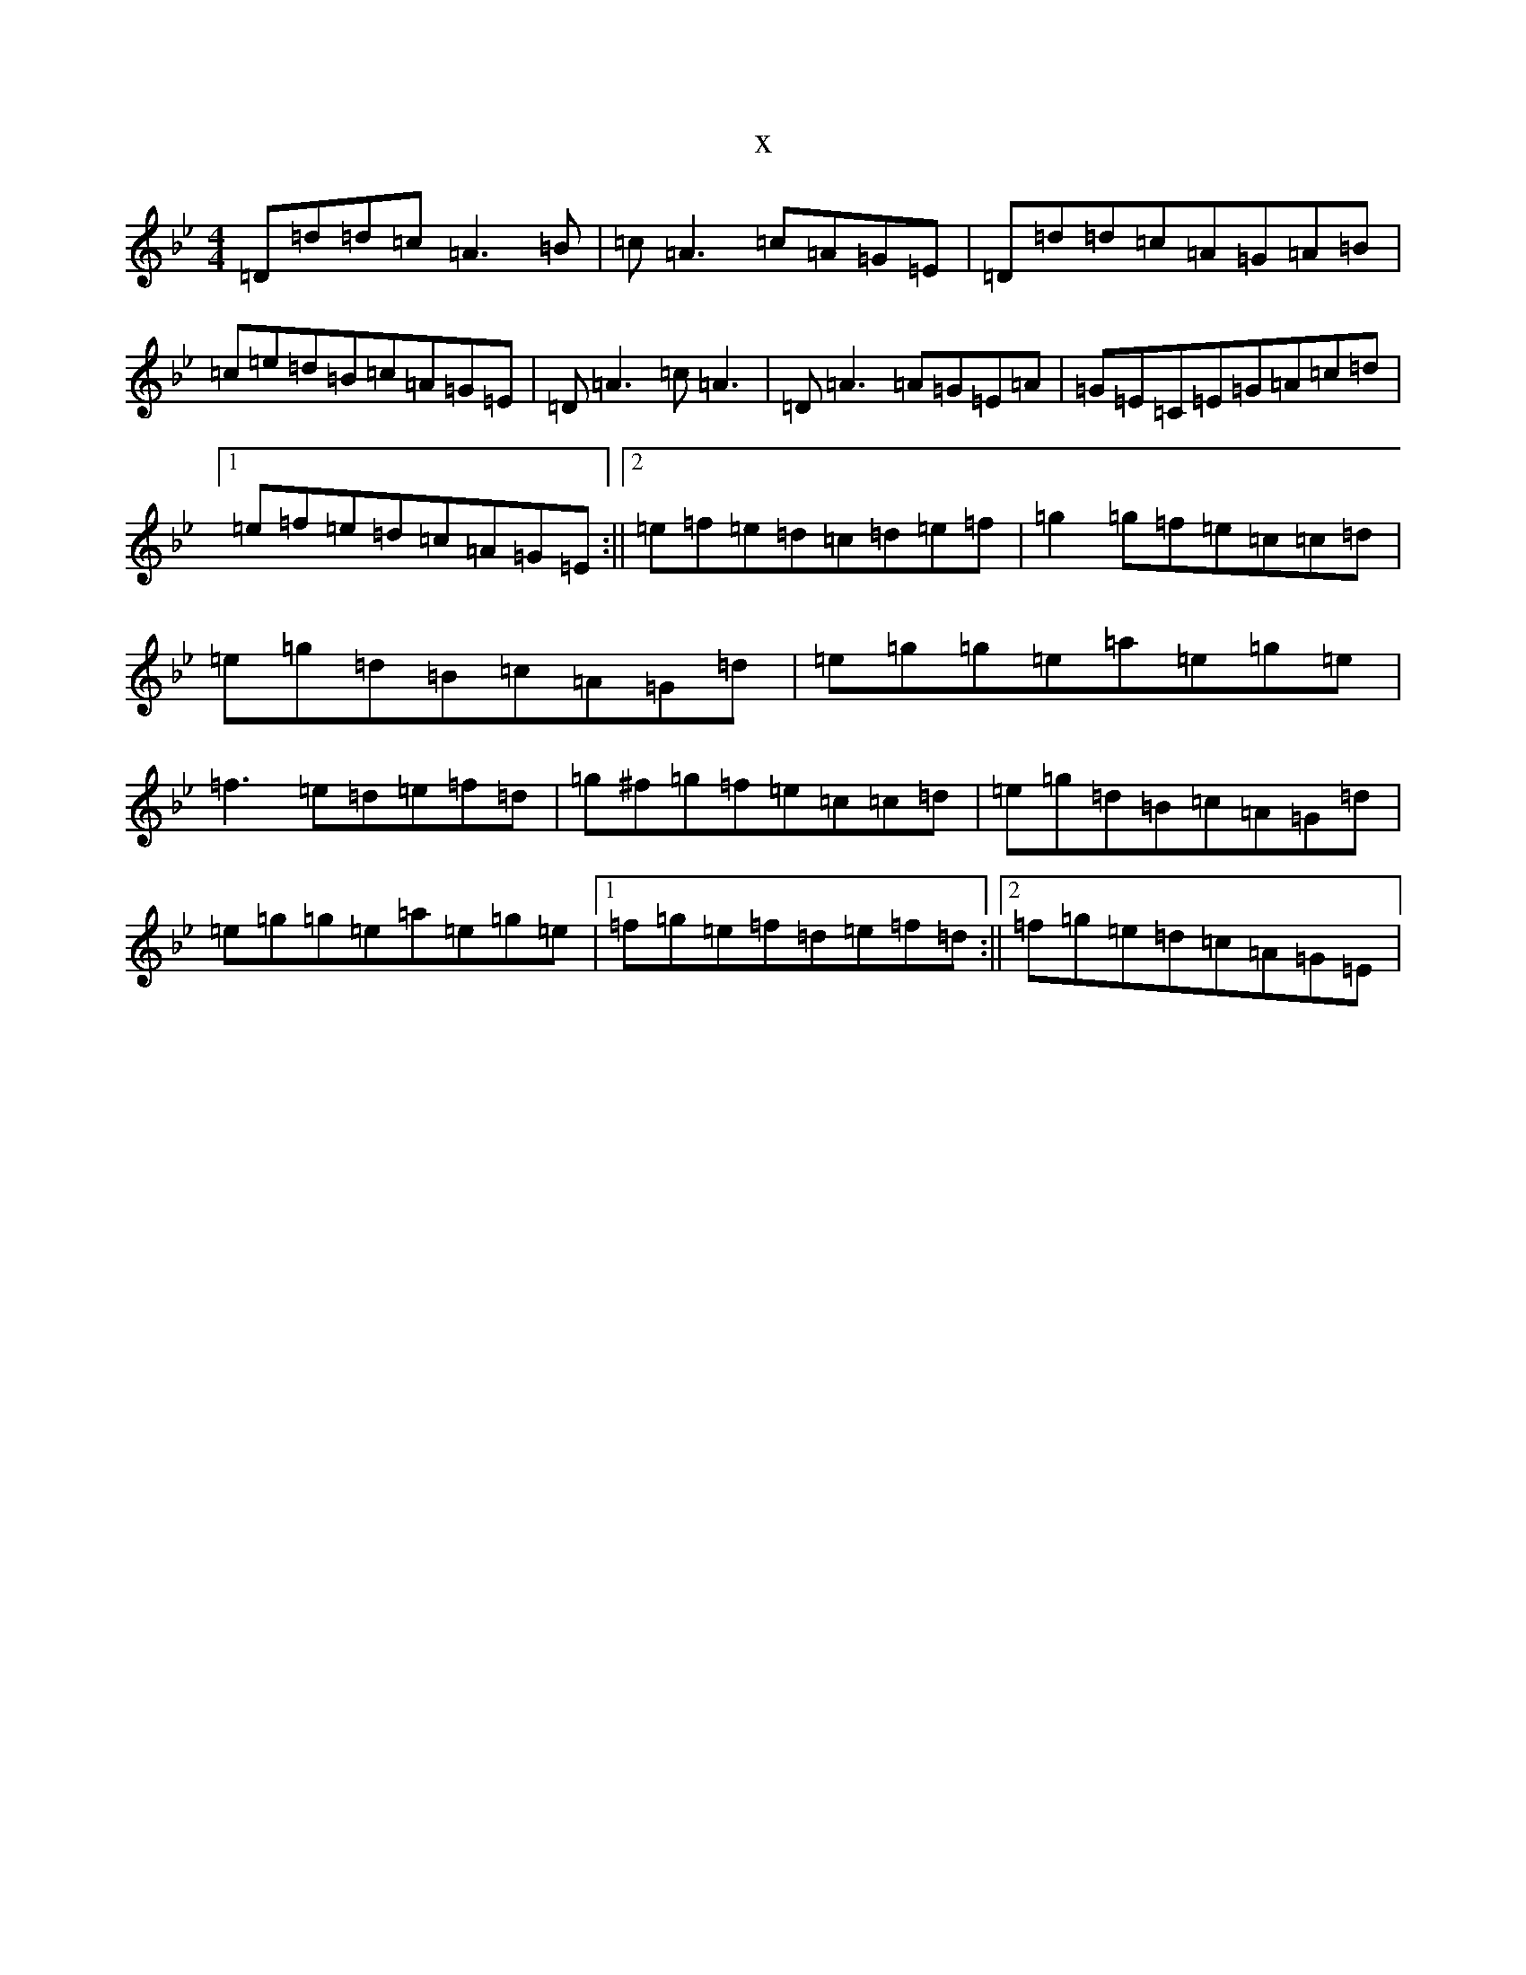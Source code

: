 X:754
T:x
L:1/8
M:4/4
K: C Dorian
=D=d=d=c=A3=B|=c=A3=c=A=G=E|=D=d=d=c=A=G=A=B|=c=e=d=B=c=A=G=E|=D=A3=c=A3|=D=A3=A=G=E=A|=G=E=C=E=G=A=c=d|1=e=f=e=d=c=A=G=E:||2=e=f=e=d=c=d=e=f|=g2=g=f=e=c=c=d|=e=g=d=B=c=A=G=d|=e=g=g=e=a=e=g=e|=f3=e=d=e=f=d|=g^f=g=f=e=c=c=d|=e=g=d=B=c=A=G=d|=e=g=g=e=a=e=g=e|1=f=g=e=f=d=e=f=d:||2=f=g=e=d=c=A=G=E|